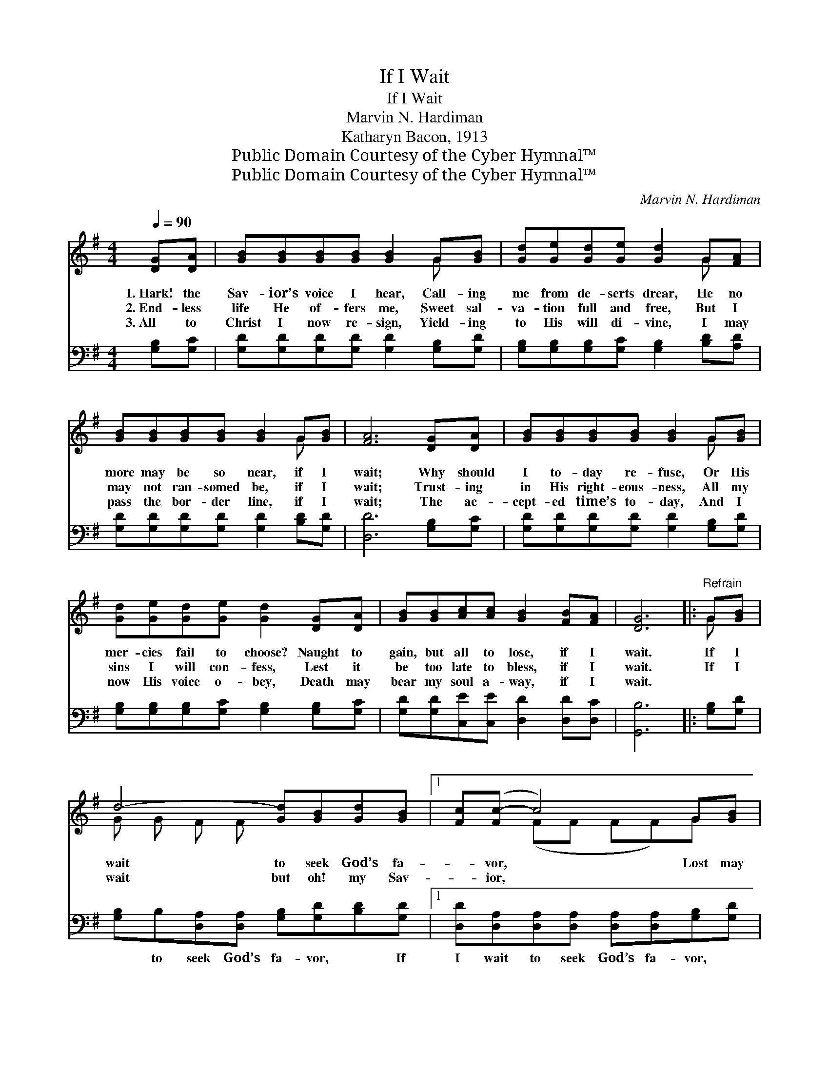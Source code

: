 X:1
T:If I Wait
T:If I Wait
T:Marvin N. Hardiman
T:Katharyn Bacon, 1913
T:Public Domain Courtesy of the Cyber Hymnal™
T:Public Domain Courtesy of the Cyber Hymnal™
C:Marvin N. Hardiman
Z:Public Domain
Z:Courtesy of the Cyber Hymnal™
%%score ( 1 2 ) ( 3 4 )
L:1/8
Q:1/4=90
M:4/4
K:G
V:1 treble 
V:2 treble 
V:3 bass 
V:4 bass 
V:1
 [DG][DA] | [GB][GB][GB][GB] [GB]2 G[GB] | [Gd][Ge][Gd][Ge] [Gd]2 G[FA] | %3
w: 1.~Hark! the|Sav- ior’s voice I hear, Call- ing|me from de- serts drear, He no|
w: 2.~End- less|life He of- fers me, Sweet sal-|va- tion full and free, But I|
w: 3.~All to|Christ I now re- sign, Yield- ing|to His will di- vine, I may|
 [GB][GB][GB][GB] [GB]2 G[GB] | [FA]6 [DG][DA] | [GB][GB][GB][GB] [GB]2 G[GB] | %6
w: more may be so near, if I|wait; Why should|I to- day re- fuse, Or His|
w: may not ran- somed be, if I|wait; Trust- ing|in His right- eous- ness, All my|
w: pass the bor- der line, if I|wait; The ac-|cept- ed time’s to- day, And I|
 [Gd][Ge][Gd][Ge] [Gd]2 [DG][DA] | [GB][GB][Ac][Ac] [GB]2 [FB][FA] | [DG]6 |:"^Refrain" G[GB] | %10
w: mer- cies fail to choose? Naught to|gain, but all to lose, if I|wait.|If I|
w: sins I will con- fess, Lest it|be too late to bless, if I|wait.|If I|
w: now His voice o- bey, Death may|bear my soul a- way, if I|wait.||
 d4- [Gd][GB][Gd][GB] |1 [Fc]([Fc-] c4) G[GB] | d4- [Gd][Gd][Ge][Gd] | A4- [FA]2 :|2 [Ge][Gd] || %15
w: wait to seek God’s fa-|* vor, * Lost may|be my soul for aye;|* Help|* me|
w: wait but oh! my Sav-|* ior, * * *||||
w: |||||
 B4- [GB][Ac] [GB]>[FA] | G4- [DG]2 x |] %17
w: yield to Thee to- day!||
w: ||
w: ||
V:2
 x2 | x6 G x | x6 G x | x6 G x | x8 | x6 G x | x8 | x8 | x6 |: G x | G G F F x4 |1 x2 (FF FF)G x | %12
 G G F F x4 | FFEE x2 :|2 x2 || G G G G x4 | GFED x3 |] %17
V:3
 [G,B,][G,C] | [G,D][G,D][G,D][G,D] [G,D]2 [G,B,][G,D] | %2
w: ~ ~|~ ~ ~ ~ ~ ~ ~|
 [G,B,][G,B,][G,B,][G,C] [G,B,]2 [B,D][A,D] | [G,D][G,D][G,D][G,D] [G,D]2 [B,D][G,D] | %4
w: ~ ~ ~ ~ ~ ~ ~|~ ~ ~ ~ ~ ~ ~|
 [D,D]6 [G,B,][G,C] | [G,D][G,D][G,D][G,D] [G,D]2 [G,B,][G,D] | %6
w: ~ ~ ~|~ ~ ~ ~ ~ ~ ~|
 [G,B,][G,B,][G,B,][G,C] [G,B,]2 [G,B,][G,C] | [G,D][G,D][C,E][C,E] [D,D]2 [D,D][D,C] | [G,,B,]6 |: %9
w: ~ ~ ~ ~ ~ ~ ~|~ ~ ~ ~ ~ ~ ~|~|
 [G,B,][G,D] | [G,B,]B,[D,A,][D,A,] [G,B,][G,D][B,D][G,D] |1 %11
w: ~ ~|~ to seek God’s fa- vor, ~ If|
 [D,D][D,A,][D,A,][D,A,] [D,A,][D,A,][G,B,][G,D] | %12
w: I wait to seek God’s fa- vor, ~|
 [G,B,][G,B,][D,A,][D,A,] [G,B,][G,B,][E,B,][B,,D] | [D,D][D,D][A,,^C][A,,C] [D,D]2 :|2 %14
w: ~ yes, lost may be ~ ~ ~|~ my soul for aye;|
 [G,B,][G,B,] || [G,D][G,D][E,E][E,E] [G,D][C,E] [D,D]>[D,C] | B, [G,,B,]2 x4 |] %17
w: ~ ~|~ oh! help me yield! ~ ~ ~|~ Thee|
V:4
 x2 | x8 | x8 | x8 | x8 | x8 | x8 | x8 | x6 |: x2 | x8 |1 x8 | x8 | x6 :|2 x2 || x8 | G,,4 DCB, |] %17

